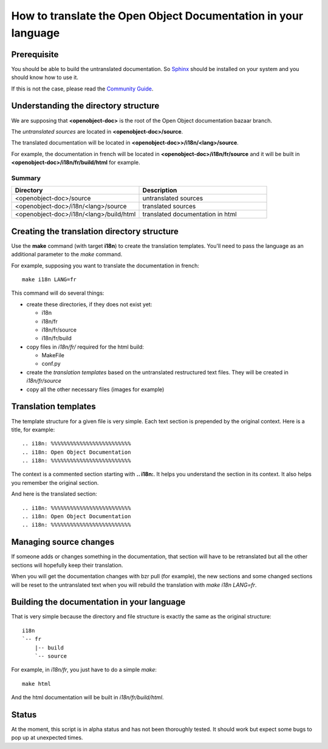 
.. i18n: How to translate the Open Object Documentation in your language
.. i18n: ===============================================================

How to translate the Open Object Documentation in your language
===============================================================

.. i18n: Prerequisite
.. i18n: ------------

Prerequisite
------------

.. i18n: You should be able to build the untranslated documentation. So `Sphinx
.. i18n: <http://sphinx.pocoo.org>`_ should be installed on your system and you should
.. i18n: know how to use it.

You should be able to build the untranslated documentation. So `Sphinx
<http://sphinx.pocoo.org>`_ should be installed on your system and you should
know how to use it.

.. i18n: If this is not the case, please read the `Community Guide
.. i18n: <http://doc.openerp.com/contribute/documentation_process.html#building-the-documentation>`_.

If this is not the case, please read the `Community Guide
<http://doc.openerp.com/contribute/documentation_process.html#building-the-documentation>`_.

.. i18n: Understanding the directory structure
.. i18n: -------------------------------------

Understanding the directory structure
-------------------------------------

.. i18n: We are supposing that **<openobject-doc>** is the root of the Open Object
.. i18n: documentation bazaar branch.

We are supposing that **<openobject-doc>** is the root of the Open Object
documentation bazaar branch.

.. i18n: The *untranslated sources* are located in **<openobject-doc>/source**.

The *untranslated sources* are located in **<openobject-doc>/source**.

.. i18n: The translated documentation will be located in **<openobject-doc>>/i18n/<lang>/source**.

The translated documentation will be located in **<openobject-doc>>/i18n/<lang>/source**.

.. i18n: For example, the documentation in french will be
.. i18n: located in **<openobject-doc>/i18n/fr/source** and it will be built
.. i18n: in **<openobject-doc>/i18n/fr/build/html** for example.

For example, the documentation in french will be
located in **<openobject-doc>/i18n/fr/source** and it will be built
in **<openobject-doc>/i18n/fr/build/html** for example.

.. i18n: Summary
.. i18n: +++++++

Summary
+++++++

.. i18n: .. csv-table::
.. i18n:     :header: "Directory", "Description"
.. i18n:     :widths: 5,5
.. i18n: 
.. i18n:     <openobject-doc>/source,untranslated sources
.. i18n:     <openobject-doc>/i18n/<lang>/source,translated sources
.. i18n:     <openobject-doc>/i18n/<lang>/build/html,translated documentation in html

.. csv-table::
    :header: "Directory", "Description"
    :widths: 5,5

    <openobject-doc>/source,untranslated sources
    <openobject-doc>/i18n/<lang>/source,translated sources
    <openobject-doc>/i18n/<lang>/build/html,translated documentation in html

.. i18n: Creating the translation directory structure
.. i18n: --------------------------------------------

Creating the translation directory structure
--------------------------------------------

.. i18n: Use the **make** command (with target **i18n**) to create the translation
.. i18n: templates. You'll need to pass the language as an additional parameter to the *make* command.

Use the **make** command (with target **i18n**) to create the translation
templates. You'll need to pass the language as an additional parameter to the *make* command.

.. i18n: For example, supposing you want to translate the documentation in french: ::
.. i18n: 
.. i18n:   make i18n LANG=fr

For example, supposing you want to translate the documentation in french: ::

  make i18n LANG=fr

.. i18n: This command will do several things:

This command will do several things:

.. i18n: * create these directories, if they does not exist yet:
.. i18n: 
.. i18n:   * i18n
.. i18n:   * i18n/fr
.. i18n:   * i18n/fr/source
.. i18n:   * i18n/fr/build
.. i18n: 
.. i18n: * copy files in *i18n/fr/* required for the html build:
.. i18n: 
.. i18n:   * MakeFile
.. i18n:   * conf.py
.. i18n: 
.. i18n: * create the *translation templates* based on the untranslated restructured text files. They will be created in *i18n/fr/source*
.. i18n: 
.. i18n: * copy all the other necessary files (images for example)

* create these directories, if they does not exist yet:

  * i18n
  * i18n/fr
  * i18n/fr/source
  * i18n/fr/build

* copy files in *i18n/fr/* required for the html build:

  * MakeFile
  * conf.py

* create the *translation templates* based on the untranslated restructured text files. They will be created in *i18n/fr/source*

* copy all the other necessary files (images for example)

.. i18n: Translation templates
.. i18n: ---------------------

Translation templates
---------------------

.. i18n: The template structure for a given file is very simple. Each text section is
.. i18n: prepended by the original context. Here is a title, for example: ::
.. i18n: 
.. i18n:   .. i18n: %%%%%%%%%%%%%%%%%%%%%%%%%
.. i18n:   .. i18n: Open Object Documentation
.. i18n:   .. i18n: %%%%%%%%%%%%%%%%%%%%%%%%%

The template structure for a given file is very simple. Each text section is
prepended by the original context. Here is a title, for example: ::

  .. i18n: %%%%%%%%%%%%%%%%%%%%%%%%%
  .. i18n: Open Object Documentation
  .. i18n: %%%%%%%%%%%%%%%%%%%%%%%%%

.. i18n:   %%%%%%%%%%%%%%%%%%%%%%%%%
.. i18n:   Open Object Documentation
.. i18n:   %%%%%%%%%%%%%%%%%%%%%%%%%

  %%%%%%%%%%%%%%%%%%%%%%%%%
  Open Object Documentation
  %%%%%%%%%%%%%%%%%%%%%%%%%

.. i18n: The context is a commented section starting with **.. i18n:**. It helps you
.. i18n: understand the section in its context. It also helps you remember the original
.. i18n: section.

The context is a commented section starting with **.. i18n:**. It helps you
understand the section in its context. It also helps you remember the original
section.

.. i18n: And here is the translated section: ::
.. i18n: 
.. i18n:   .. i18n: %%%%%%%%%%%%%%%%%%%%%%%%%
.. i18n:   .. i18n: Open Object Documentation
.. i18n:   .. i18n: %%%%%%%%%%%%%%%%%%%%%%%%%

And here is the translated section: ::

  .. i18n: %%%%%%%%%%%%%%%%%%%%%%%%%
  .. i18n: Open Object Documentation
  .. i18n: %%%%%%%%%%%%%%%%%%%%%%%%%

.. i18n:   %%%%%%%%%%%%%%%%%%%%%%%%%%%%%
.. i18n:   Documentation sur Open Object
.. i18n:   %%%%%%%%%%%%%%%%%%%%%%%%%%%%%

  %%%%%%%%%%%%%%%%%%%%%%%%%%%%%
  Documentation sur Open Object
  %%%%%%%%%%%%%%%%%%%%%%%%%%%%%

.. i18n: Managing source changes
.. i18n: -----------------------

Managing source changes
-----------------------

.. i18n: If someone adds or changes something in the documentation, that section will
.. i18n: have to be retranslated but all the other sections will hopefully keep their
.. i18n: translation.

If someone adds or changes something in the documentation, that section will
have to be retranslated but all the other sections will hopefully keep their
translation.

.. i18n: When you will get the documentation changes with bzr pull (for example), the
.. i18n: new sections and some changed sections will be reset to the untranslated text
.. i18n: when you will rebuild the translation with *make i18n LANG=fr*.

When you will get the documentation changes with bzr pull (for example), the
new sections and some changed sections will be reset to the untranslated text
when you will rebuild the translation with *make i18n LANG=fr*.

.. i18n: Building the documentation in your language
.. i18n: -------------------------------------------

Building the documentation in your language
-------------------------------------------

.. i18n: That is very simple because the directory and file structure is exactly the
.. i18n: same as the original structure: ::
.. i18n: 
.. i18n:   i18n
.. i18n:   `-- fr
.. i18n:       |-- build
.. i18n:       `-- source

That is very simple because the directory and file structure is exactly the
same as the original structure: ::

  i18n
  `-- fr
      |-- build
      `-- source

.. i18n: For example, in *i18n/fr*, you just have to do a simple *make*::
.. i18n: 
.. i18n:   make html

For example, in *i18n/fr*, you just have to do a simple *make*::

  make html

.. i18n: And the html documentation will be built in *i18n/fr/build/html*.

And the html documentation will be built in *i18n/fr/build/html*.

.. i18n: Status
.. i18n: ------

Status
------

.. i18n: At the moment, this script is in alpha status and has not been thoroughly
.. i18n: tested. It should work but expect some bugs to pop up at unexpected times.

At the moment, this script is in alpha status and has not been thoroughly
tested. It should work but expect some bugs to pop up at unexpected times.
